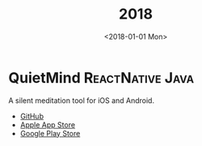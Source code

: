 #+TITLE: 2018
#+DATE: <2018-01-01 Mon>
#+FILETAGS: projects

* QuietMind :ReactNative:Java:
A silent meditation tool for iOS and Android.
- [[https://github.com/ragone/quietmind][GitHub]]
- [[https://itunes.apple.com/dk/app/quietmind/id1375294277][Apple App Store]]
- [[https://play.google.com/store/apps/details?id=ragone.io.quietmind][Google Play Store]]
